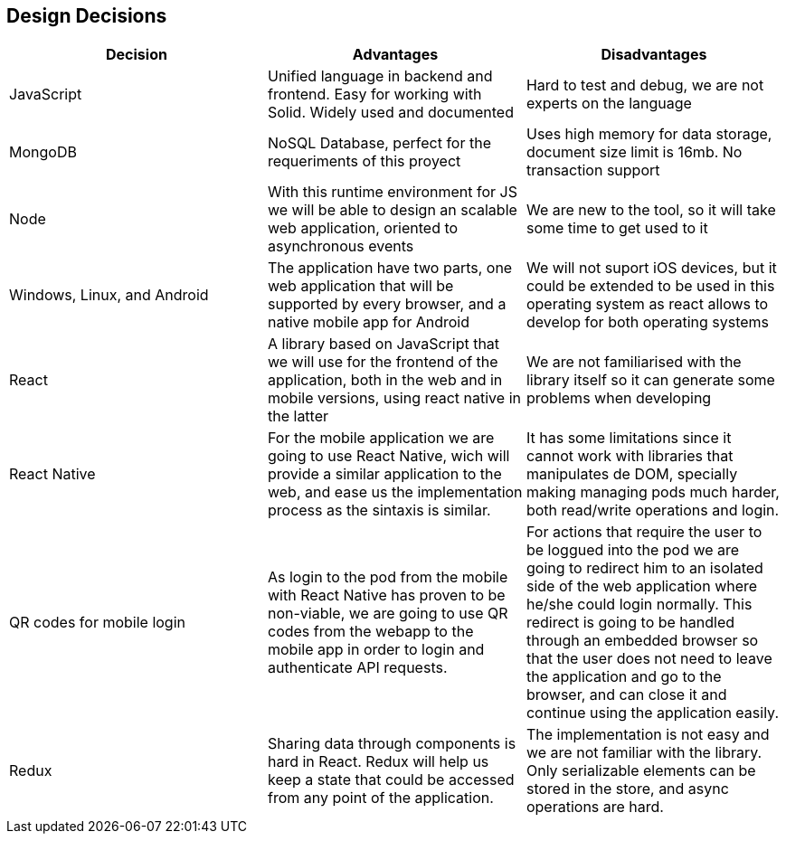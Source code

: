 [[section-design-decisions]]
== Design Decisions
[%header, cols=3]
|===

|Decision
|Advantages
|Disadvantages

|JavaScript
|Unified language in backend and frontend. Easy for working with Solid. Widely used and documented
|Hard to test and debug, we are not experts on the language

|MongoDB
|NoSQL Database, perfect for the requeriments of this proyect
|Uses high memory for data storage, document size limit is 16mb. No transaction support

|Node
|With this runtime environment for JS we will be able to design an scalable web application, oriented to asynchronous events
|We are new to the tool, so it will take some time to get used to it

|Windows, Linux, and Android
|The application have two parts, one web application that will be supported by every browser,
and a native mobile app for Android
|We will not suport iOS devices, but it could be extended to be used in this operating system as react allows to develop for both operating systems

|React
|A library based on JavaScript that we will use for the frontend of the application, both in the
web and in mobile versions, using react native in the latter
|We are not familiarised with the library itself so it can generate some problems when developing

|React Native
|For the mobile application we are going to use React Native, wich will provide a similar application to the web, and ease us the implementation process as the sintaxis is similar.
|It has some limitations since it cannot work with libraries that manipulates de DOM, specially making managing pods much harder, both read/write operations and login.

|QR codes for mobile login
|As login to the pod from the mobile with React Native has proven to be non-viable, we are going to use QR codes from the webapp to the mobile app in order to login and authenticate API requests. 
|For actions that require the user to be loggued into the pod we are going to redirect him to an isolated side of the web application where he/she could login normally.
This redirect is going to be handled through an embedded browser so that the user does not need to leave the application and go to the browser, and can close it and continue using the application easily.

|Redux
|Sharing data through components is hard in React. Redux will help us keep a state that could be accessed from any point of the application.
|The implementation is not easy and we are not familiar with the library. Only serializable elements can be stored in the store, and async operations are hard.

|===
